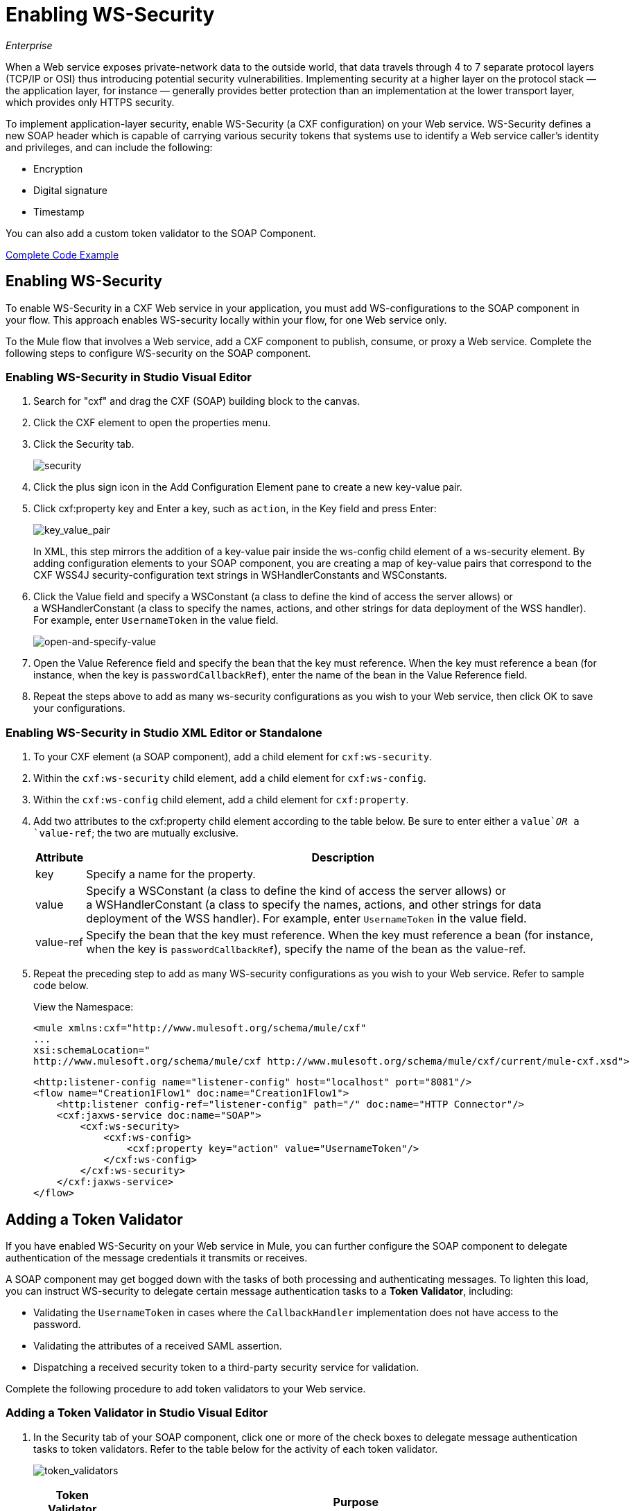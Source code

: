= Enabling WS-Security
:keywords: cxf, security, ws-security
:imagesdir: ./_images

_Enterprise_

When a Web service exposes private-network data to the outside world, that data travels through 4 to 7 separate protocol layers (TCP/IP or OSI) thus introducing potential security vulnerabilities. Implementing security at a higher layer on the protocol stack — the application layer, for instance — generally provides better protection than an implementation at the lower transport layer, which provides only HTTPS security.

To implement application-layer security, enable WS-Security (a CXF configuration) on your Web service. WS-Security defines a new SOAP header which is capable of carrying various security tokens that systems use to identify a Web service caller's identity and privileges, and can include the following:

* Encryption
* Digital signature
* Timestamp

You can also add a custom token validator to the SOAP Component.

<<Complete Code Example>>

== Enabling WS-Security

To enable WS-Security in a CXF Web service in your application, you must add WS-configurations to the SOAP component in your flow. This approach enables WS-security locally within your flow, for one Web service only.

To the Mule flow that involves a Web service, add a CXF component to publish, consume, or proxy a Web service. Complete the following steps to configure WS-security on the SOAP component.

=== Enabling WS-Security in Studio Visual Editor

. Search for "cxf" and drag the CXF (SOAP) building block to the canvas.
. Click the CXF element to open the properties menu.
. Click the Security tab.
+
image:security.png[security]
+
. Click the plus sign icon in the Add Configuration Element pane to create a new key-value pair.
. Click cxf:property key and Enter a key, such as `action`, in the Key field and press Enter:
+
image:key_value_pair.png[key_value_pair]
+
In XML, this step mirrors the addition of a key-value pair inside the ws-config child element of a ws-security element. By adding configuration elements to your SOAP component, you are creating a map of key-value pairs that correspond to the CXF WSS4J security-configuration text strings in WSHandlerConstants and WSConstants.
+
. Click the Value field and specify a WSConstant (a class to define the kind of access the server allows) or a WSHandlerConstant (a class to specify the names, actions, and other strings for data deployment of the WSS handler). For example, enter `UsernameToken` in the value field.
+
image:open-and-specify-value.png[open-and-specify-value]
+
. Open the Value Reference field and specify the bean that the key must reference. When the key must reference a bean (for instance, when the key is `passwordCallbackRef`), enter the name of the bean in the Value Reference field.
. Repeat the steps above to add as many ws-security configurations as you wish to your Web service, then click OK to save your configurations.

=== Enabling WS-Security in Studio XML Editor or Standalone

. To your CXF element (a SOAP component), add a child element for `cxf:ws-security`.
. Within the `cxf:ws-security` child element, add a child element for `cxf:ws-config`.
. Within the `cxf:ws-config` child element, add a child element for `cxf:property`.
. Add two attributes to the cxf:property child element according to the table below. Be sure to enter either a `value`_OR_ a `value-ref`; the two are mutually exclusive.
+
[%header%autowidth.spread]
|===
|Attribute |Description
|key |Specify a name for the property.
|value |Specify a WSConstant (a class to define the kind of access the server allows) or a WSHandlerConstant (a class to specify the names, actions, and other strings for data deployment of the WSS handler). For example, enter `UsernameToken` in the value field.
|value-ref |Specify the bean that the key must reference. When the key must reference a bean (for instance, when the key is `passwordCallbackRef`), specify the name of the bean as the value-ref.
|===
+
. Repeat the preceding step to add as many WS-security configurations as you wish to your Web service. Refer to sample code below.
+
View the Namespace:
+
[source,xml, linenums]
----
<mule xmlns:cxf="http://www.mulesoft.org/schema/mule/cxf" 
... 
xsi:schemaLocation="
http://www.mulesoft.org/schema/mule/cxf http://www.mulesoft.org/schema/mule/cxf/current/mule-cxf.xsd">
----
+
[source,xml, linenums]
----
<http:listener-config name="listener-config" host="localhost" port="8081"/>
<flow name="Creation1Flow1" doc:name="Creation1Flow1">
    <http:listener config-ref="listener-config" path="/" doc:name="HTTP Connector"/>
    <cxf:jaxws-service doc:name="SOAP">
        <cxf:ws-security>
            <cxf:ws-config>
                <cxf:property key="action" value="UsernameToken"/>
            </cxf:ws-config>
        </cxf:ws-security>
    </cxf:jaxws-service>
</flow>
----

[[addtokenvalidator]]
== Adding a Token Validator

If you have enabled WS-Security on your Web service in Mule, you can further configure the SOAP component to delegate authentication of the message credentials it transmits or receives.

A SOAP component may get bogged down with the tasks of both processing and authenticating messages. To lighten this load, you can instruct WS-security to delegate certain message authentication tasks to a *Token Validator*, including:

* Validating the `UsernameToken` in cases where the `CallbackHandler` implementation does not have access to the password.
* Validating the attributes of a received SAML assertion.
* Dispatching a received security token to a third-party security service for validation.

Complete the following procedure to add token validators to your Web service.

=== Adding a Token Validator in Studio Visual Editor

. In the Security tab of your SOAP component, click one or more of the check boxes to delegate message authentication tasks to token validators. Refer to the table below for the activity of each token validator.
+
image:token_validators.png[token_validators]
+
[%header%autowidth.spread]
|===
|Token Validator |Purpose
|User Name |Authenticates the username and password credentials associated with each message in a manner similar to HTTP Digest authentication.
|SAML 1 |Checks messages against SAML 1.1 assertion statements in order to approve or reject access to the Web service.
|SAML 2 |Checks messages against SAML 2.0 assertion statements in order to approve or reject access to the Web service.
|Timestamp |Examines the timeliness of messages – when they were created and received, and when they expire – to make decisions about which messages to process. The timestamp is in UTC time and is a combination of date and time of day per Chapter 5.4 of ISO 8601, which is known as the dateTime format.
|Signature |Examines the digital signature attached to messages to make decisions about which messages to process.
|Binary Security Token |Examines binary encoded security tokens (such as Kerberos) to make decisions about which messages to process.
|===
+
. In the Bean field associated with the token validator you have selected, use the drop-down menu to select an existing bean that your token validator  references to apply, replace, or extend the default behavior associated with a specific security token.
+
If you have not yet created any beans, click the
plus sign icon to open a new properties panel in which you can create and configure a new bean. The bean imports the Java class you have built to specify the custom validator's override behavior.
+
image:token_validators_selected.png[token_validators_selected]
+
Java code for bean creation:
+
[source,xml, linenums]
----
public class UsernameTokenTestValidator implements Validator
{ 
    @Override
    public Credential validate(Credential credential, RequestData data) throws WSSecurityException
    {
        UsernameToken usernameToken = credential.getUsernametoken();
 
        if(!"secret".equals(usernameToken.getPassword()))
        {
            throw new WSSecurityException(WSSecurityException.FAILED_AUTHENTICATION);
        }
 
        return credential;
    }
}
----
+
. Click OK to save changes.

=== Adding a Token Validator in Studio XML Editor or Standalone

. Above all flows in your Mule project, create a global `spring:bean` element to import the Java class you have built to specify the token validator's behavior. Refer to code sample below.
+
Java code for bean creation:
+
[source,xml, linenums]
----
public class UsernameTokenTestValidator implements Validator
{
 
    @Override
    public Credential validate(Credential credential, RequestData data) throws WSSecurityException
    {
        UsernameToken usernameToken = credential.getUsernametoken();
 
        if(!"secret".equals(usernameToken.getPassword()))
        {
            throw new WSSecurityException(WSSecurityException.FAILED_AUTHENTICATION);
        }
 
        return credential;
    }
}
----
+
. To the CXF element in your flow, add a child element (below any `cxf:ws-config` elements you may have added) for `cxf:ws-custom-validator`.
. To the `cxf:ws-custom-validator` child element, add a child element according to the type of action you want the validator to perform. Refer to the table below.
+
[%header%autowidth.spread]
|===
|Token Validator |Purpose
|cxf:username-token-validator |Authenticates the username and password credentials associated with each message in a manner similar to HTTP Digest authentication.
|cxf:saml1-token-validator |Checks messages against SAML 1.1 assertion statements in order to approve or reject access to the Web service.
|cxf:saml2-token-validator |Checks messages against SAML 2.0 assertion statements in order to approve or reject access to the Web service.
|cxf:timestamp-token-validator |Examines the timeliness of messages – when they were created and received, and when they expire – to make decisions about which messages to process. The timestamp is in UTC time and is a combination of date and time of day per Chapter 5.4 of ISO 8601, which is known as the dateTime format. 
|cxf:signature-token-validator |Examines the digital signature attached to messages to make decisions about which messages to process.
|cxf:bst-token-validator |Examines binary encoded security tokens (such as Kerberos) to make decisions about which messages to process.
|===
+
. Add a `ref` attribute to the validator to reference the global spring:bean element which imports the Java class.
+
View the namespace:
+
[source,xml, linenums]
----
<mule xmlns:cxf="http://www.mulesoft.org/schema/mule/cxf" 
... 
xsi:schemaLocation="
http://www.mulesoft.org/schema/mule/cxf http://www.mulesoft.org/schema/mule/cxf/current/mule-cxf.xsd">
----
+
[source,xml, linenums]
----
<spring:beans>
    <spring:bean id="customTokenValidator" name="Bean" class="org.mule.example.myClass"/>
</spring:beans>
     
<http:listener-config name="listener-config" host="localhost" port="8081"/>
<flow name="Creation1Flow1" doc:name="Creation1Flow1">
    <http:listener config-ref="listener-config" path="/" doc:name="HTTP Connector"/>
    <cxf:jaxws-service doc:name="SOAP">
        <cxf:ws-security>
            <cxf:ws-config>
                <cxf:property key="action" value="UsernameToken"/>
            </cxf:ws-config>
            <cxf:ws-custom-validator>
                <cxf:username-token-validator ref="Bean"/>
            </cxf:ws-custom-validator>
        </cxf:ws-security>
    </cxf:jaxws-service>
</flow>
----


== Complete Code Example

View the namespace:

[source,xml, linenums]
----
<mule xmlns:cxf="http://www.mulesoft.org/schema/mule/cxf" 
... 
xsi:schemaLocation="
http://www.mulesoft.org/schema/mule/cxf http://www.mulesoft.org/schema/mule/cxf/current/mule-cxf.xsd">
----

View the example code:

[source,xml, linenums]
----
<spring:beans>
        <spring:bean id="Bean" name="samlCustomValidator" class="com.mulesoft.mule.example.security.SAMLCustomValidator"/>
    </spring:beans>
    <http:listener-config name="listener-config" host="localhost" port="63081"/>
 
    <flow name="UnsecureServiceFlow" doc:name="UnsecureServiceFlow">
        <http:listener config-ref="listener-config" path="services/unsecure" doc:name="HTTP Connector"/>
 <cxf:jaxws-service serviceClass="com.mulesoft.mule.example.security.Greeter" doc:name="Unsecure service"/>
        <component class="com.mulesoft.mule.example.security.GreeterService" doc:name="Greeter Service" />
    </flow>
 
    <flow name="UsernameTokenServiceFlow" doc:name="UsernameTokenServiceFlow">
        <http:listener config-ref="listener-config" path="services/username" doc:name="HTTP Connector"/>
 <cxf:jaxws-service serviceClass="com.mulesoft.mule.example.security.Greeter" doc:name="Secure UsernameToken service">
            <cxf:ws-security>
                <cxf:ws-config>
                    <cxf:property key="action" value="UsernameToken Timestamp"/>
                    <cxf:property key="passwordCallbackClass" value="com.mulesoft.mule.example.security.PasswordCallback"/>
                </cxf:ws-config>
            </cxf:ws-security>
        </cxf:jaxws-service>
        <component class="com.mulesoft.mule.example.security.GreeterService" doc:name="Greeter Service"/>
    </flow>
 
    <flow name="UsernameTokenSignedServiceFlow" doc:name="UsernameTokenSignedServiceFlow">
        <http:listener config-ref="listener-config" path="services/signed" doc:name="HTTP Connector"/>
        <cxf:jaxws-service serviceClass="com.mulesoft.mule.example.security.Greeter" doc:name="Secure UsernameToken Signed service">
            <cxf:ws-security>
                <cxf:ws-config>
                    <cxf:property key="action" value="UsernameToken Signature Timestamp"/>
                    <cxf:property key="signaturePropFile" value="wssecurity.properties"/>
                    <cxf:property key="passwordCallbackClass" value="com.mulesoft.mule.example.security.PasswordCallback"/>
                </cxf:ws-config>
            </cxf:ws-security>
        </cxf:jaxws-service>
        <component class="com.mulesoft.mule.example.security.GreeterService" doc:name="Greeter Service"/>
    </flow>
 
    <flow name="UsernameTokenEncryptedServiceFlow" doc:name="UsernameTokenEncryptedServiceFlow">
        <http:listener config-ref="listener-config" path="services/encrypted" doc:name="HTTP Connector"/>
        <cxf:jaxws-service serviceClass="com.mulesoft.mule.example.security.Greeter" doc:name="Secure UsernameToken Encrypted service">
            <cxf:ws-security>
                <cxf:ws-config>
                    <cxf:property key="action" value="UsernameToken Timestamp Encrypt"/>
                    <cxf:property key="decryptionPropFile" value="wssecurity.properties"/>
                    <cxf:property key="passwordCallbackClass" value="com.mulesoft.mule.example.security.PasswordCallback"/>
                </cxf:ws-config>
            </cxf:ws-security>
        </cxf:jaxws-service>
        <component class="com.mulesoft.mule.example.security.GreeterService" doc:name="Greeter Service"/>
    </flow>
 
    <flow name="SamlTokenServiceFlow" doc:name="SamlTokenServiceFlow">
        <http:listener config-ref="listener-config" path="services/saml" doc:name="HTTP Connector"/>
        <cxf:jaxws-service serviceClass="com.mulesoft.mule.example.security.Greeter" doc:name="Secure SAMLToken service">
            <cxf:ws-security>
                <cxf:ws-config>
                    <cxf:property key="action" value="SAMLTokenUnsigned Timestamp"/>
                </cxf:ws-config>
                <cxf:ws-custom-validator>
                    <cxf:saml2-token-validator ref="samlCustomValidator"/>
                </cxf:ws-custom-validator>
            </cxf:ws-security>
        </cxf:jaxws-service>
        <component class="com.mulesoft.mule.example.security.GreeterService" doc:name="Greeter Service"/>
    </flow>
 
    <flow name="SignedSamlTokenServiceFlow" doc:name="SignedSamlTokenServiceFlow">
        <http:listener config-ref="listener-config" path="services/signedsaml" doc:name="HTTP Connector"/>
        <cxf:jaxws-service serviceClass="com.mulesoft.mule.example.security.Greeter" doc:name="Secure SAMLToken Signed service">
            <cxf:ws-security>
                <cxf:ws-config>
                    <cxf:property key="action" value="SAMLTokenUnsigned Signature"/>
                    <cxf:property key="signaturePropFile" value="wssecurity.properties" />
                </cxf:ws-config>
                <cxf:ws-custom-validator>
                    <cxf:saml2-token-validator ref="samlCustomValidator"/>
                </cxf:ws-custom-validator>
            </cxf:ws-security>
        </cxf:jaxws-service>
        <component class="com.mulesoft.mule.example.security.GreeterService" doc:name="Greeter Service"/>
    </flow>
----

== See Also

* link:/mule-user-guide/v/3.6/cxf-component-reference[CXF component]
* http://www.mulesoft.org/schema/mule/cxf/3.6/mule-cxf.xsd[Mule 3.6 CXF schema]
